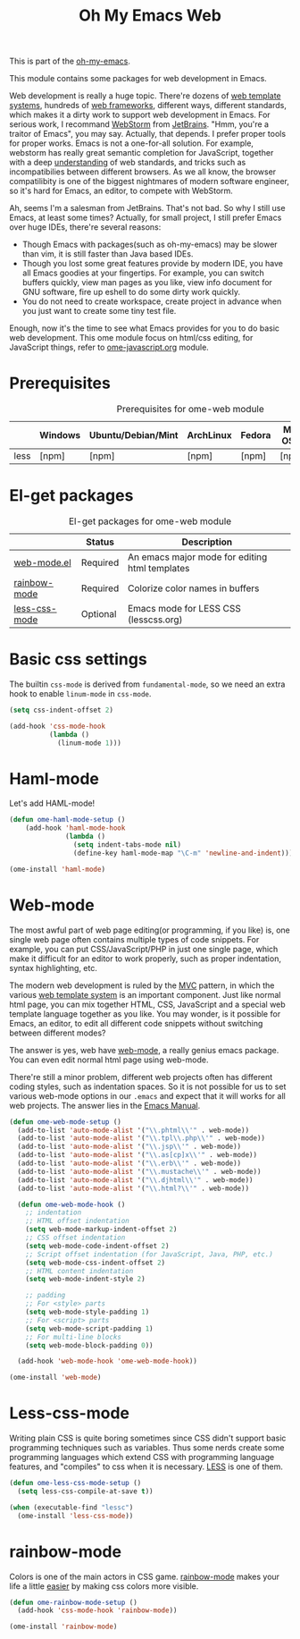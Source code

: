 #+TITLE: Oh My Emacs Web
#+OPTIONS: toc:2 num:nil ^:nil

This is part of the [[https://github.com/xiaohanyu/oh-my-emacs][oh-my-emacs]].

This module contains some packages for web development in Emacs.

Web development is really a huge topic. There're dozens of [[http://en.wikipedia.org/wiki/Web_template_system][web template
systems]], hundreds of [[http://en.wikipedia.org/wiki/Web_application_framework][web frameworks]], different ways, different standards, which
makes it a dirty work to support web development in Emacs. For serious work, I
recommand [[http://www.jetbrains.com/webstorm/][WebStorm]] from [[http://www.jetbrains.com/][JetBrains]]. "Hmm, you're a traitor of Emacs", you may
say. Actually, that depends. I prefer proper tools for proper works. Emacs is
not a one-for-all solution. For example, webstorm has really great semantic
completion for JavaScript, together with a deep [[http://www.jetbrains.com/webstorm/features/index.html][understanding]] of web standards,
and tricks such as incompatibilies between different browsers. As we all know,
the browser compatilibity is one of the biggest nightmares of modern software
engineer, so it's hard for Emacs, an editor, to compete with WebStorm.

Ah, seems I'm a salesman from JetBrains. That's not bad. So why I still use
Emacs, at least some times? Actually, for small project, I still prefer Emacs
over huge IDEs, there're several reasons:
- Though Emacs with packages(such as oh-my-emacs) may be slower than vim, it is
  still faster than Java based IDEs.
- Though you lost some great features provide by modern IDE, you have all Emacs
  goodies at your fingertips. For example, you can switch buffers quickly, view
  man pages as you like, view info document for GNU software, fire up eshell to
  do some dirty work quickly.
- You do not need to create workspace, create project in advance when you just
  want to create some tiny test file.

Enough, now it's the time to see what Emacs provides for you to do basic web
development. This ome module focus on html/css editing, for JavaScript things,
refer to [[file:ome-javascript.org][ome-javascript.org]] module.

* Prerequisites
  :PROPERTIES:
  :CUSTOM_ID: web-prerequisites
  :END:

#+NAME: web-prerequisites
#+CAPTION: Prerequisites for ome-web module
|      | Windows | Ubuntu/Debian/Mint | ArchLinux | Fedora | Mac OS X | Mandatory? |
|------+---------+--------------------+-----------+--------+----------+------------|
| less | [npm]   | [npm]              | [npm]     | [npm]  | [npm]    | No         |

* El-get packages
  :PROPERTIES:
  :CUSTOM_ID: web-el-get-packages
  :END:

#+NAME: web-el-get-packages
#+CAPTION: El-get packages for ome-web module
|               | Status   | Description                                    |
|---------------+----------+------------------------------------------------|
| [[http://web-mode.org/][web-mode.el]]   | Required | An emacs major mode for editing html templates |
| [[http://julien.danjou.info/projects/emacs-packages#rainbow-mode][rainbow-mode]]  | Required | Colorize color names in buffers                |
| [[https://github.com/purcell/less-css-mode][less-css-mode]] | Optional | Emacs mode for LESS CSS (lesscss.org)          |

* Basic css settings
  :PROPERTIES:
  :CUSTOM_ID: basic-css
  :END:

The builtin =css-mode= is derived from =fundamental-mode=, so we need an extra
hook to enable =linum-mode= in =css-mode=.

#+NAME: basic-css
#+BEGIN_SRC emacs-lisp
(setq css-indent-offset 2)

(add-hook 'css-mode-hook
          (lambda ()
            (linum-mode 1)))
#+END_SRC


* Haml-mode


  :PROPERTIES:
  :CUSTOM_ID: haml-mode
  :END:

Let's add HAML-mode!

#+NAME: haml-mode
#+BEGIN_SRC emacs-lisp
(defun ome-haml-mode-setup ()
    (add-hook 'haml-mode-hook
              (lambda ()
                (setq indent-tabs-mode nil)
                (define-key haml-mode-map "\C-m" 'newline-and-indent))))

(ome-install 'haml-mode)
#+END_SRC


* Web-mode
  :PROPERTIES:
  :CUSTOM_ID: web-mode
  :END:

The most awful part of web page editing(or programming, if you like) is, one
single web page often contains multiple types of code snippets. For example,
you can put CSS/JavaScript/PHP in just one single page, which make it difficult
for an editor to work properly, such as proper indentation, syntax
highlighting, etc.

The modern web development is ruled by the [[http://en.wikipedia.org/wiki/Model%25E2%2580%2593view%25E2%2580%2593controller][MVC]] pattern, in which the various
[[http://en.wikipedia.org/wiki/Web_template_system][web template system]] is an important component. Just like normal html page, you
can mix together HTML, CSS, JavaScript and a special web template language
together as you like. You may wonder, is it possible for Emacs, an editor, to
edit all different code snippets without switching between different modes?

The answer is yes, web have [[http://web-mode.org/][web-mode]], a really genius emacs package. You can
even edit normal html page using web-mode.

There're still a minor problem, different web projects often has different
coding styles, such as indentation spaces. So it is not possible for us to set
various web-mode options in our =.emacs= and expect that it will works for all
web projects. The answer lies in the [[http://www.gnu.org/software/emacs/manual/html_node/emacs/Directory-Variables.html][Emacs Manual]].

#+NAME: web-mode
#+BEGIN_SRC emacs-lisp
(defun ome-web-mode-setup ()
  (add-to-list 'auto-mode-alist '("\\.phtml\\'" . web-mode))
  (add-to-list 'auto-mode-alist '("\\.tpl\\.php\\'" . web-mode))
  (add-to-list 'auto-mode-alist '("\\.jsp\\'" . web-mode))
  (add-to-list 'auto-mode-alist '("\\.as[cp]x\\'" . web-mode))
  (add-to-list 'auto-mode-alist '("\\.erb\\'" . web-mode))
  (add-to-list 'auto-mode-alist '("\\.mustache\\'" . web-mode))
  (add-to-list 'auto-mode-alist '("\\.djhtml\\'" . web-mode))
  (add-to-list 'auto-mode-alist '("\\.html?\\'" . web-mode))

  (defun ome-web-mode-hook ()
    ;; indentation
    ;; HTML offset indentation
    (setq web-mode-markup-indent-offset 2)
    ;; CSS offset indentation
    (setq web-mode-code-indent-offset 2)
    ;; Script offset indentation (for JavaScript, Java, PHP, etc.)
    (setq web-mode-css-indent-offset 2)
    ;; HTML content indentation
    (setq web-mode-indent-style 2)

    ;; padding
    ;; For <style> parts
    (setq web-mode-style-padding 1)
    ;; For <script> parts
    (setq web-mode-script-padding 1)
    ;; For multi-line blocks
    (setq web-mode-block-padding 0))

  (add-hook 'web-mode-hook 'ome-web-mode-hook))

(ome-install 'web-mode)
#+END_SRC

* Less-css-mode
  :PROPERTIES:
  :CUSTOM_ID: less-css-mode
  :END:

Writing plain CSS is quite boring sometimes since CSS didn't support basic
programming techniques such as variables. Thus some nerds create some
programming languages which extend CSS with programming language features, and
"compiles" to css when it is necessary. [[http://www.lesscss.org/][LESS]] is one of them.

#+NAME: less-css-mode
#+BEGIN_SRC emacs-lisp
(defun ome-less-css-mode-setup ()
  (setq less-css-compile-at-save t))

(when (executable-find "lessc")
  (ome-install 'less-css-mode))
#+END_SRC
* rainbow-mode
  :PROPERTIES:
  :CUSTOM_ID: rainbow-mode
  :END:

Colors is one of the main actors in CSS game. [[http://julien.danjou.info/projects/emacs-packages#rainbow-mode][rainbow-mode]] makes your life a
little [[http://blog.gabrielsaldana.org/easy-css-editing-with-emacs/][easier]] by making css colors more visible.

#+NAME: rainbow-mode
#+BEGIN_SRC emacs-lisp
(defun ome-rainbow-mode-setup ()
  (add-hook 'css-mode-hook 'rainbow-mode))

(ome-install 'rainbow-mode)
#+END_SRC
